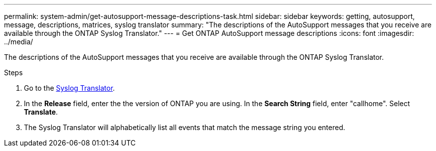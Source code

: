 ---
permalink: system-admin/get-autosupport-message-descriptions-task.html
sidebar: sidebar
keywords: getting, autosupport, message, descriptions, matrices, syslog translator
summary: "The descriptions of the AutoSupport messages that you receive are available through the ONTAP Syslog Translator."
---
= Get ONTAP AutoSupport message descriptions
:icons: font
:imagesdir: ../media/

[.lead]
The descriptions of the AutoSupport messages that you receive are available through the ONTAP Syslog Translator. 

.Steps

. Go to the link:https://mysupport.netapp.com/site/bugs-online/syslog-translator[Syslog Translator^].
. In the **Release** field, enter the the version of ONTAP you are using. In the **Search String** field, enter "callhome". Select *Translate*.
. The Syslog Translator will alphabetically list all events that match the message string you entered. 

// 21 july 2022, ontap-issues-586